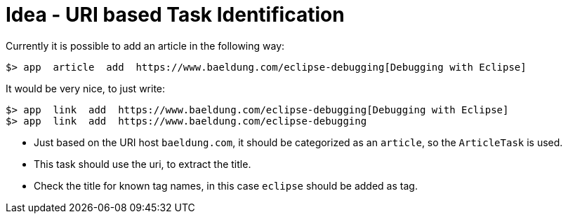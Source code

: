 = Idea - URI based Task Identification

Currently it is possible to add an article in the following way:

----
$> app  article  add  https://www.baeldung.com/eclipse-debugging[Debugging with Eclipse]
----

It would be very nice, to just write:

----
$> app  link  add  https://www.baeldung.com/eclipse-debugging[Debugging with Eclipse]
$> app  link  add  https://www.baeldung.com/eclipse-debugging
----

* Just based on the URI host `baeldung.com`, it should be categorized as an `article`, so the `ArticleTask` is used.
* This task should use the uri, to extract the title. 
* Check the title for known tag names, in this case `eclipse` should be added as tag.
